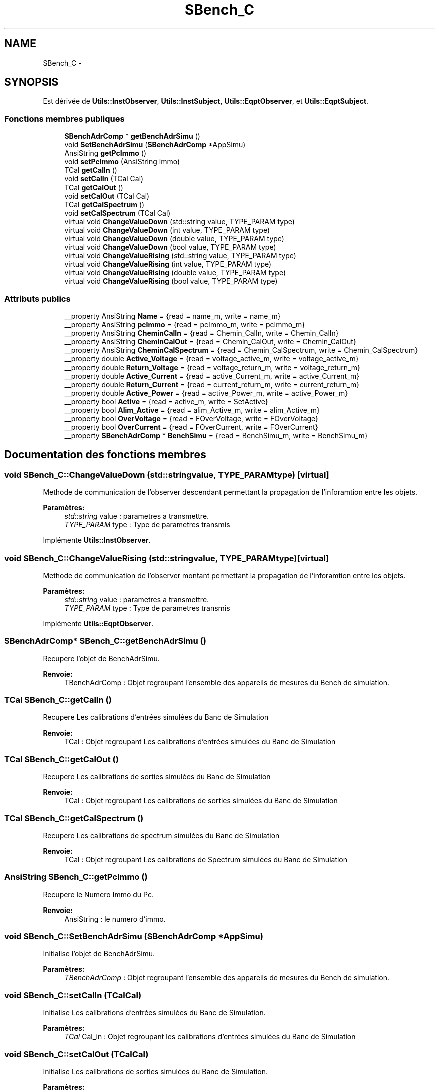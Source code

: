 .TH "SBench_C" 3 "Mercredi Octobre 25 2017" "Simulateur Documentation" \" -*- nroff -*-
.ad l
.nh
.SH NAME
SBench_C \- 
.SH SYNOPSIS
.br
.PP
.PP
Est dérivée de \fBUtils::InstObserver\fP, \fBUtils::InstSubject\fP, \fBUtils::EqptObserver\fP, et \fBUtils::EqptSubject\fP\&.
.SS "Fonctions membres publiques"

.in +1c
.ti -1c
.RI "\fBSBenchAdrComp\fP * \fBgetBenchAdrSimu\fP ()"
.br
.ti -1c
.RI "void \fBSetBenchAdrSimu\fP (\fBSBenchAdrComp\fP *AppSimu)"
.br
.ti -1c
.RI "AnsiString \fBgetPcImmo\fP ()"
.br
.ti -1c
.RI "void \fBsetPcImmo\fP (AnsiString immo)"
.br
.ti -1c
.RI "TCal \fBgetCalIn\fP ()"
.br
.ti -1c
.RI "void \fBsetCalIn\fP (TCal Cal)"
.br
.ti -1c
.RI "TCal \fBgetCalOut\fP ()"
.br
.ti -1c
.RI "void \fBsetCalOut\fP (TCal Cal)"
.br
.ti -1c
.RI "TCal \fBgetCalSpectrum\fP ()"
.br
.ti -1c
.RI "void \fBsetCalSpectrum\fP (TCal Cal)"
.br
.ti -1c
.RI "virtual void \fBChangeValueDown\fP (std::string value, TYPE_PARAM type)"
.br
.ti -1c
.RI "virtual void \fBChangeValueDown\fP (int value, TYPE_PARAM type)"
.br
.ti -1c
.RI "virtual void \fBChangeValueDown\fP (double value, TYPE_PARAM type)"
.br
.ti -1c
.RI "virtual void \fBChangeValueDown\fP (bool value, TYPE_PARAM type)"
.br
.ti -1c
.RI "virtual void \fBChangeValueRising\fP (std::string value, TYPE_PARAM type)"
.br
.ti -1c
.RI "virtual void \fBChangeValueRising\fP (int value, TYPE_PARAM type)"
.br
.ti -1c
.RI "virtual void \fBChangeValueRising\fP (double value, TYPE_PARAM type)"
.br
.ti -1c
.RI "virtual void \fBChangeValueRising\fP (bool value, TYPE_PARAM type)"
.br
.in -1c
.SS "Attributs publics"

.in +1c
.ti -1c
.RI "__property AnsiString \fBName\fP = {read = name_m, write = name_m}"
.br
.ti -1c
.RI "__property AnsiString \fBpcImmo\fP = {read = pcImmo_m, write = pcImmo_m}"
.br
.ti -1c
.RI "__property AnsiString \fBCheminCalIn\fP = {read = Chemin_CalIn, write = Chemin_CalIn}"
.br
.ti -1c
.RI "__property AnsiString \fBCheminCalOut\fP = {read = Chemin_CalOut, write = Chemin_CalOut}"
.br
.ti -1c
.RI "__property AnsiString \fBCheminCalSpectrum\fP = {read = Chemin_CalSpectrum, write = Chemin_CalSpectrum}"
.br
.ti -1c
.RI "__property double \fBActive_Voltage\fP = {read = voltage_active_m, write = voltage_active_m}"
.br
.ti -1c
.RI "__property double \fBReturn_Voltage\fP = {read = voltage_return_m, write = voltage_return_m}"
.br
.ti -1c
.RI "__property double \fBActive_Current\fP = {read = active_Current_m, write = active_Current_m}"
.br
.ti -1c
.RI "__property double \fBReturn_Current\fP = {read = current_return_m, write = current_return_m}"
.br
.ti -1c
.RI "__property double \fBActive_Power\fP = {read = active_Power_m, write = active_Power_m}"
.br
.ti -1c
.RI "__property bool \fBActive\fP = {read = active_m, write = SetActive}"
.br
.ti -1c
.RI "__property bool \fBAlim_Active\fP = {read = alim_Active_m, write = alim_Active_m}"
.br
.ti -1c
.RI "__property bool \fBOverVoltage\fP = {read = FOverVoltage, write = FOverVoltage}"
.br
.ti -1c
.RI "__property bool \fBOverCurrent\fP = {read = FOverCurrent, write = FOverCurrent}"
.br
.ti -1c
.RI "__property \fBSBenchAdrComp\fP * \fBBenchSimu\fP = {read = BenchSimu_m, write = BenchSimu_m}"
.br
.in -1c
.SH "Documentation des fonctions membres"
.PP 
.SS "void \fBSBench_C::ChangeValueDown\fP (std::stringvalue, TYPE_PARAMtype)\fC [virtual]\fP"
Methode de communication de l'observer descendant permettant la propagation de l'inforamtion entre les objets\&. 
.PP
\fBParamètres:\fP
.RS 4
\fIstd::string\fP value : parametres a transmettre\&. 
.br
\fITYPE_PARAM\fP type : Type de parametres transmis 
.RE
.PP

.PP
Implémente \fBUtils::InstObserver\fP\&.
.SS "void \fBSBench_C::ChangeValueRising\fP (std::stringvalue, TYPE_PARAMtype)\fC [virtual]\fP"
Methode de communication de l'observer montant permettant la propagation de l'inforamtion entre les objets\&. 
.PP
\fBParamètres:\fP
.RS 4
\fIstd::string\fP value : parametres a transmettre\&. 
.br
\fITYPE_PARAM\fP type : Type de parametres transmis 
.RE
.PP

.PP
Implémente \fBUtils::EqptObserver\fP\&.
.SS "\fBSBenchAdrComp\fP* \fBSBench_C::getBenchAdrSimu\fP ()"
Recupere l'objet de BenchAdrSimu\&. 
.PP
\fBRenvoie:\fP
.RS 4
TBenchAdrComp : Objet regroupant l'ensemble des appareils de mesures du Bench de simulation\&. 
.RE
.PP

.SS "TCal \fBSBench_C::getCalIn\fP ()"
Recupere Les calibrations d'entrées simulées du Banc de Simulation 
.PP
\fBRenvoie:\fP
.RS 4
TCal : Objet regroupant Les calibrations d'entrées simulées du Banc de Simulation 
.RE
.PP

.SS "TCal \fBSBench_C::getCalOut\fP ()"
Recupere Les calibrations de sorties simulées du Banc de Simulation 
.PP
\fBRenvoie:\fP
.RS 4
TCal : Objet regroupant Les calibrations de sorties simulées du Banc de Simulation 
.RE
.PP

.SS "TCal \fBSBench_C::getCalSpectrum\fP ()"
Recupere Les calibrations de spectrum simulées du Banc de Simulation 
.PP
\fBRenvoie:\fP
.RS 4
TCal : Objet regroupant Les calibrations de Spectrum simulées du Banc de Simulation 
.RE
.PP

.SS "AnsiString \fBSBench_C::getPcImmo\fP ()"
Recupere le Numero Immo du Pc\&. 
.PP
\fBRenvoie:\fP
.RS 4
AnsiString : le numero d'immo\&. 
.RE
.PP

.SS "void \fBSBench_C::SetBenchAdrSimu\fP (\fBSBenchAdrComp\fP *AppSimu)"
Initialise l'objet de BenchAdrSimu\&. 
.PP
\fBParamètres:\fP
.RS 4
\fITBenchAdrComp\fP : Objet regroupant l'ensemble des appareils de mesures du Bench de simulation\&. 
.RE
.PP

.SS "void \fBSBench_C::setCalIn\fP (TCalCal)"
Initialise Les calibrations d'entrées simulées du Banc de Simulation\&. 
.PP
\fBParamètres:\fP
.RS 4
\fITCal\fP Cal_in : Objet regroupant les calibrations d'entrées simulées du Banc de Simulation 
.RE
.PP

.SS "void \fBSBench_C::setCalOut\fP (TCalCal)"
Initialise Les calibrations de sorties simulées du Banc de Simulation\&. 
.PP
\fBParamètres:\fP
.RS 4
\fITCal\fP Cal_out : Objet regroupant les calibrations de sorties simulées du Banc de Simulation 
.RE
.PP

.SS "void \fBSBench_C::setCalSpectrum\fP (TCalCal)"
Initialise Les calibrations de Spectrum simulées du Banc de Simulation\&. 
.PP
\fBParamètres:\fP
.RS 4
\fITCal\fP Cal_Spectrum : Objet regroupant les calibrations de Spectrum simulées du Banc de Simulation 
.RE
.PP

.SS "void \fBSBench_C::setPcImmo\fP (AnsiStringimmo)"
Initialise le numero d'Immo du pc\&. 
.PP
\fBParamètres:\fP
.RS 4
\fIAnsiString\fP : le numero d'immo\&. 
.RE
.PP


.SH "Auteur"
.PP 
Généré automatiquement par Doxygen pour Simulateur Documentation à partir du code source\&.
